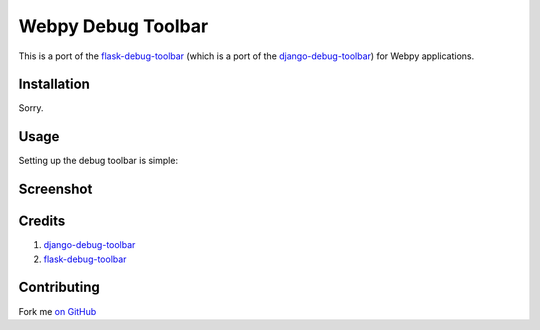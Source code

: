 Webpy Debug Toolbar
=====================

This is a port of the `flask-debug-toolbar <https://github.com/mgood/flask-debugtoolbar>`_ (which is a port of the `django-debug-toolbar <https://github.com/django-debug-toolbar/django-debug-toolbar>`_) for Webpy applications.


Installation
------------

Sorry.

Usage
-----

Setting up the debug toolbar is simple::



Screenshot
-----------


.. figure:: https://github.com/Shu-Ji/webpy-debug-toolbar/raw/master/docs/img/Webpy_Debug_Toolbar_Screenshot.png
   :width: 80%
   :align: center

Credits
---------
1. `django-debug-toolbar <https://github.com/django-debug-toolbar/django-debug-toolbar>`_
2. `flask-debug-toolbar <https://github.com/mgood/flask-debugtoolbar>`_

Contributing
------------

Fork me `on GitHub <https://github.com/Shu-Ji/webpy-debug-toolbar>`_
